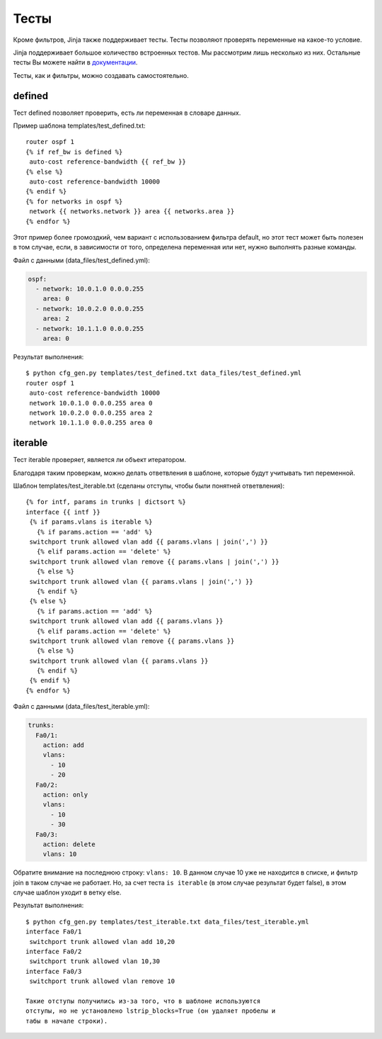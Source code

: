 Тесты
-----

Кроме фильтров, Jinja также поддерживает тесты. Тесты позволяют
проверять переменные на какое-то условие.

Jinja поддерживает большое количество встроенных тестов. Мы рассмотрим
лишь несколько из них. Остальные тесты Вы можете найти в
`документации <http://jinja.pocoo.org/docs/dev/templates/#builtin-tests>`__.

Тесты, как и фильтры, можно создавать самостоятельно.

defined
~~~~~~~

Тест defined позволяет проверить, есть ли переменная в словаре данных.

Пример шаблона templates/test_defined.txt:

::

    router ospf 1
    {% if ref_bw is defined %}
     auto-cost reference-bandwidth {{ ref_bw }}
    {% else %}
     auto-cost reference-bandwidth 10000
    {% endif %}
    {% for networks in ospf %}
     network {{ networks.network }} area {{ networks.area }}
    {% endfor %}

Этот пример более громоздкий, чем вариант с использованием фильтра
default, но этот тест может быть полезен в том случае, если, в
зависимости от того, определена переменная или нет, нужно выполнять
разные команды.

Файл с данными (data_files/test_defined.yml):

.. code:: yml

    ospf:
      - network: 10.0.1.0 0.0.0.255
        area: 0
      - network: 10.0.2.0 0.0.0.255
        area: 2
      - network: 10.1.1.0 0.0.0.255
        area: 0

Результат выполнения:

::

    $ python cfg_gen.py templates/test_defined.txt data_files/test_defined.yml
    router ospf 1
     auto-cost reference-bandwidth 10000
     network 10.0.1.0 0.0.0.255 area 0
     network 10.0.2.0 0.0.0.255 area 2
     network 10.1.1.0 0.0.0.255 area 0

iterable
~~~~~~~~

Тест iterable проверяет, является ли объект итератором.

Благодаря таким проверкам, можно делать ответвления в шаблоне, которые
будут учитывать тип переменной.

Шаблон templates/test_iterable.txt (сделаны отступы, чтобы были
понятней ответвления):

::

    {% for intf, params in trunks | dictsort %}
    interface {{ intf }}
     {% if params.vlans is iterable %}
       {% if params.action == 'add' %}
     switchport trunk allowed vlan add {{ params.vlans | join(',') }}
       {% elif params.action == 'delete' %}
     switchport trunk allowed vlan remove {{ params.vlans | join(',') }}
       {% else %}
     switchport trunk allowed vlan {{ params.vlans | join(',') }}
       {% endif %}
     {% else %}
       {% if params.action == 'add' %}
     switchport trunk allowed vlan add {{ params.vlans }}
       {% elif params.action == 'delete' %}
     switchport trunk allowed vlan remove {{ params.vlans }}
       {% else %}
     switchport trunk allowed vlan {{ params.vlans }}
       {% endif %}
     {% endif %}
    {% endfor %}

Файл с данными (data_files/test_iterable.yml):

.. code:: yml

    trunks:
      Fa0/1:
        action: add
        vlans:
          - 10
          - 20
      Fa0/2:
        action: only
        vlans:
          - 10
          - 30
      Fa0/3:
        action: delete
        vlans: 10

Обратите внимание на последнюю строку: ``vlans: 10``. В данном случае 10
уже не находится в списке, и фильтр join в таком случае не работает. Но,
за счет теста ``is iterable`` (в этом случае результат будет false), в
этом случае шаблон уходит в ветку else.

Результат выполнения:

::

    $ python cfg_gen.py templates/test_iterable.txt data_files/test_iterable.yml
    interface Fa0/1
     switchport trunk allowed vlan add 10,20
    interface Fa0/2
     switchport trunk allowed vlan 10,30
    interface Fa0/3
     switchport trunk allowed vlan remove 10

    Такие отступы получились из-за того, что в шаблоне используются
    отступы, но не установлено lstrip_blocks=True (он удаляет пробелы и
    табы в начале строки).


